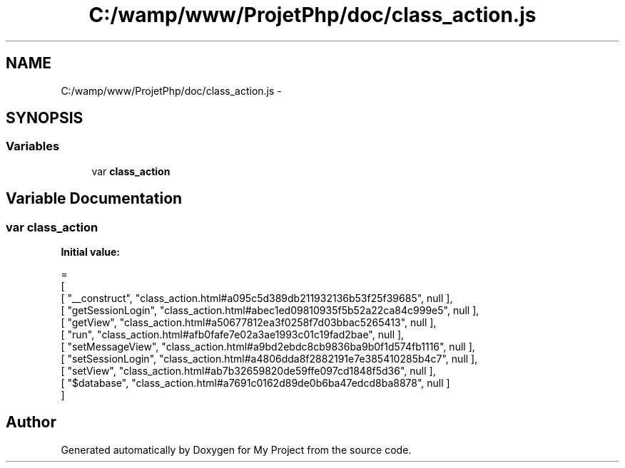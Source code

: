 .TH "C:/wamp/www/ProjetPhp/doc/class_action.js" 3 "Sun May 8 2016" "My Project" \" -*- nroff -*-
.ad l
.nh
.SH NAME
C:/wamp/www/ProjetPhp/doc/class_action.js \- 
.SH SYNOPSIS
.br
.PP
.SS "Variables"

.in +1c
.ti -1c
.RI "var \fBclass_action\fP"
.br
.in -1c
.SH "Variable Documentation"
.PP 
.SS "var class_action"
\fBInitial value:\fP
.PP
.nf
=
[
    [ "__construct", "class_action\&.html#a095c5d389db211932136b53f25f39685", null ],
    [ "getSessionLogin", "class_action\&.html#abec1ed09810935f5b52a22ca84c999e5", null ],
    [ "getView", "class_action\&.html#a50677812ea3f0258f7d03bbac5265413", null ],
    [ "run", "class_action\&.html#afb0fafe7e02a3ae1993c01c19fad2bae", null ],
    [ "setMessageView", "class_action\&.html#a9bd2ebdc8cb9836ba9b0f1d574fb1116", null ],
    [ "setSessionLogin", "class_action\&.html#a4806dda8f2882191e7e385410285b4c7", null ],
    [ "setView", "class_action\&.html#ab7b32659820de59ffe097cd1848f5d36", null ],
    [ "$database", "class_action\&.html#a7691c0162d89de0b6ba47edcd8ba8878", null ]
]
.fi
.SH "Author"
.PP 
Generated automatically by Doxygen for My Project from the source code\&.
